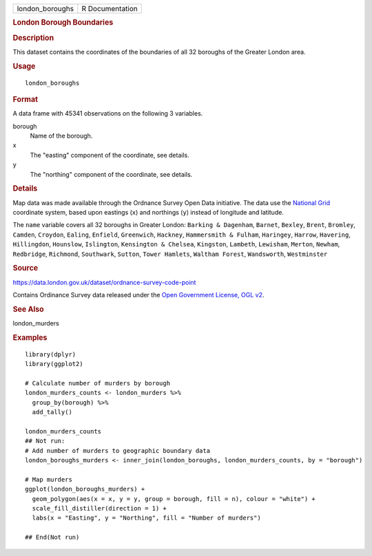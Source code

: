 .. container::

   .. container::

      =============== ===============
      london_boroughs R Documentation
      =============== ===============

      .. rubric:: London Borough Boundaries
         :name: london-borough-boundaries

      .. rubric:: Description
         :name: description

      This dataset contains the coordinates of the boundaries of all 32
      boroughs of the Greater London area.

      .. rubric:: Usage
         :name: usage

      ::

         london_boroughs

      .. rubric:: Format
         :name: format

      A data frame with 45341 observations on the following 3 variables.

      borough
         Name of the borough.

      x
         The "easting" component of the coordinate, see details.

      y
         The "northing" component of the coordinate, see details.

      .. rubric:: Details
         :name: details

      Map data was made available through the Ordnance Survey Open Data
      initiative. The data use the `National
      Grid <https://en.wikipedia.org/wiki/Ordnance_Survey_National_Grid>`__
      coordinate system, based upon eastings (``x``) and northings
      (``y``) instead of longitude and latitude.

      The ``name`` variable covers all 32 boroughs in Greater London:
      ``Barking & Dagenham``, ``Barnet``, ``Bexley``, ``Brent``,
      ``Bromley``, ``Camden``, ``Croydon``, ``Ealing``, ``Enfield``,
      ``Greenwich``, ``Hackney``, ``Hammersmith & Fulham``,
      ``Haringey``, ``Harrow``, ``Havering``, ``Hillingdon``,
      ``Hounslow``, ``Islington``, ``Kensington & Chelsea``,
      ``Kingston``, ``Lambeth``, ``Lewisham``, ``Merton``, ``Newham``,
      ``Redbridge``, ``Richmond``, ``Southwark``, ``Sutton``,
      ``Tower Hamlets``, ``Waltham Forest``, ``Wandsworth``,
      ``Westminster``

      .. rubric:: Source
         :name: source

      https://data.london.gov.uk/dataset/ordnance-survey-code-point

      Contains Ordinance Survey data released under the `Open Government
      License, OGL
      v2 <https://www.nationalarchives.gov.uk/doc/open-government-licence/version/2/>`__.

      .. rubric:: See Also
         :name: see-also

      london_murders

      .. rubric:: Examples
         :name: examples

      ::

         library(dplyr)
         library(ggplot2)

         # Calculate number of murders by borough
         london_murders_counts <- london_murders %>%
           group_by(borough) %>%
           add_tally()

         london_murders_counts
         ## Not run: 
         # Add number of murders to geographic boundary data
         london_boroughs_murders <- inner_join(london_boroughs, london_murders_counts, by = "borough")

         # Map murders
         ggplot(london_boroughs_murders) +
           geom_polygon(aes(x = x, y = y, group = borough, fill = n), colour = "white") +
           scale_fill_distiller(direction = 1) +
           labs(x = "Easting", y = "Northing", fill = "Number of murders")

         ## End(Not run)
